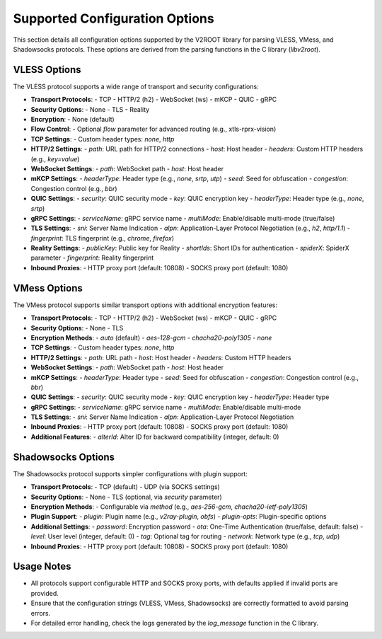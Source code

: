 .. _supported_options:

Supported Configuration Options
===============================

This section details all configuration options supported by the V2ROOT library for parsing VLESS, VMess, and Shadowsocks protocols. These options are derived from the parsing functions in the C library (`libv2root`).

VLESS Options
-------------

The VLESS protocol supports a wide range of transport and security configurations:

- **Transport Protocols**:
  - TCP
  - HTTP/2 (h2)
  - WebSocket (ws)
  - mKCP
  - QUIC
  - gRPC

- **Security Options**:
  - None
  - TLS
  - Reality

- **Encryption**:
  - None (default)

- **Flow Control**:
  - Optional `flow` parameter for advanced routing (e.g., xtls-rprx-vision)

- **TCP Settings**:
  - Custom header types: `none`, `http`

- **HTTP/2 Settings**:
  - `path`: URL path for HTTP/2 connections
  - `host`: Host header
  - `headers`: Custom HTTP headers (e.g., `key=value`)

- **WebSocket Settings**:
  - `path`: WebSocket path
  - `host`: Host header

- **mKCP Settings**:
  - `headerType`: Header type (e.g., `none`, `srtp`, `utp`)
  - `seed`: Seed for obfuscation
  - `congestion`: Congestion control (e.g., `bbr`)

- **QUIC Settings**:
  - `security`: QUIC security mode
  - `key`: QUIC encryption key
  - `headerType`: Header type (e.g., `none`, `srtp`)

- **gRPC Settings**:
  - `serviceName`: gRPC service name
  - `multiMode`: Enable/disable multi-mode (true/false)

- **TLS Settings**:
  - `sni`: Server Name Indication
  - `alpn`: Application-Layer Protocol Negotiation (e.g., `h2`, `http/1.1`)
  - `fingerprint`: TLS fingerprint (e.g., `chrome`, `firefox`)

- **Reality Settings**:
  - `publicKey`: Public key for Reality
  - `shortIds`: Short IDs for authentication
  - `spiderX`: SpiderX parameter
  - `fingerprint`: Reality fingerprint

- **Inbound Proxies**:
  - HTTP proxy port (default: 10808)
  - SOCKS proxy port (default: 1080)

VMess Options
-------------

The VMess protocol supports similar transport options with additional encryption features:

- **Transport Protocols**:
  - TCP
  - HTTP/2 (h2)
  - WebSocket (ws)
  - mKCP
  - QUIC
  - gRPC

- **Security Options**:
  - None
  - TLS

- **Encryption Methods**:
  - `auto` (default)
  - `aes-128-gcm`
  - `chacha20-poly1305`
  - `none`

- **TCP Settings**:
  - Custom header types: `none`, `http`

- **HTTP/2 Settings**:
  - `path`: URL path
  - `host`: Host header
  - `headers`: Custom HTTP headers

- **WebSocket Settings**:
  - `path`: WebSocket path
  - `host`: Host header

- **mKCP Settings**:
  - `headerType`: Header type
  - `seed`: Seed for obfuscation
  - `congestion`: Congestion control (e.g., `bbr`)

- **QUIC Settings**:
  - `security`: QUIC security mode
  - `key`: QUIC encryption key
  - `headerType`: Header type

- **gRPC Settings**:
  - `serviceName`: gRPC service name
  - `multiMode`: Enable/disable multi-mode

- **TLS Settings**:
  - `sni`: Server Name Indication
  - `alpn`: Application-Layer Protocol Negotiation

- **Inbound Proxies**:
  - HTTP proxy port (default: 10808)
  - SOCKS proxy port (default: 1080)

- **Additional Features**:
  - `alterId`: Alter ID for backward compatibility (integer, default: 0)

Shadowsocks Options
-------------------

The Shadowsocks protocol supports simpler configurations with plugin support:

- **Transport Protocols**:
  - TCP (default)
  - UDP (via SOCKS settings)

- **Security Options**:
  - None
  - TLS (optional, via `security` parameter)

- **Encryption Methods**:
  - Configurable via `method` (e.g., `aes-256-gcm`, `chacha20-ietf-poly1305`)

- **Plugin Support**:
  - `plugin`: Plugin name (e.g., `v2ray-plugin`, `obfs`)
  - `plugin-opts`: Plugin-specific options

- **Additional Settings**:
  - `password`: Encryption password
  - `ota`: One-Time Authentication (true/false, default: false)
  - `level`: User level (integer, default: 0)
  - `tag`: Optional tag for routing
  - `network`: Network type (e.g., `tcp`, `udp`)

- **Inbound Proxies**:
  - HTTP proxy port (default: 10808)
  - SOCKS proxy port (default: 1080)

Usage Notes
-----------

- All protocols support configurable HTTP and SOCKS proxy ports, with defaults applied if invalid ports are provided.
- Ensure that the configuration strings (VLESS, VMess, Shadowsocks) are correctly formatted to avoid parsing errors.
- For detailed error handling, check the logs generated by the `log_message` function in the C library.